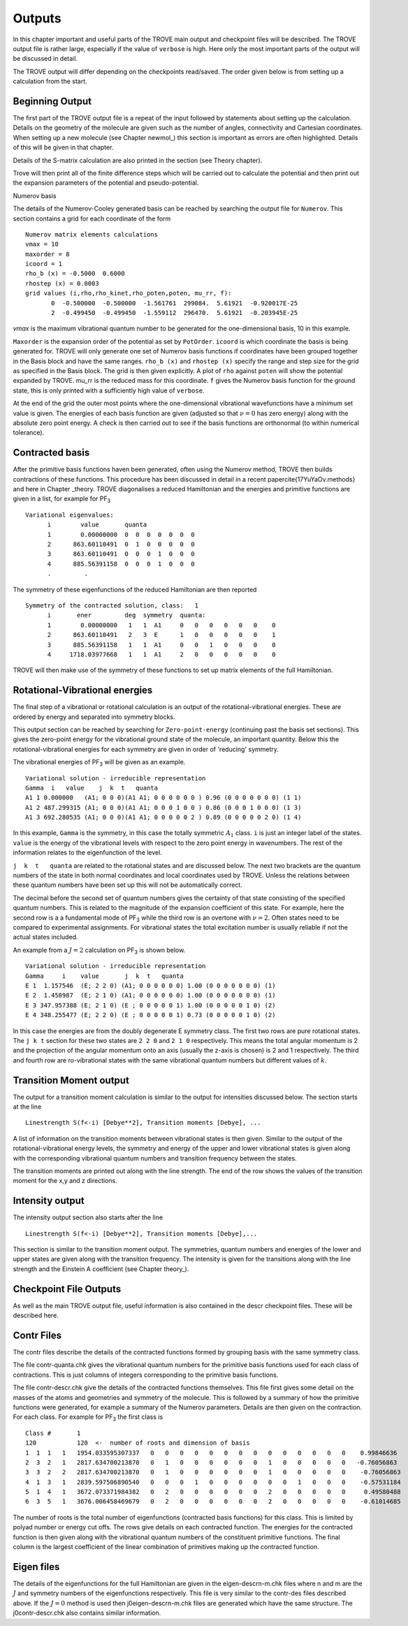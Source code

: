 Outputs
=======

.. _outputs:

In this chapter important and useful parts of the TROVE main output and checkpoint files will be described. The TROVE output file is rather large, especially if the value of ``verbose`` is high. Here only the most important parts of the output will be discussed in detail.

The TROVE output will differ depending on the checkpoints read/saved. The order given below is from setting up a calculation
from the start.

Beginning Output
----------------

The first part of the TROVE output file is a repeat of the input followed by statements about setting up the calculation. Details on the geometry of the molecule are given such as the number of angles, connectivity and Cartesian coordinates. When setting up a new molecule (see Chapter newmol_) this section is important as errors are often highlighted. Details of this will be given in that chapter.

Details of the S-matrix calculation are also printed in the section (see Theory chapter).

Trove will then print all of the finite difference steps which will be carried out to calculate the potential and then print out the expansion parameters of the potential and pseudo-potential.


Numerov basis

The details of the Numerov-Cooley generated basis can be reached by searching the output file for ``Numerov``. This section contains a grid for each coordinate of the form
::

     Numerov matrix elements calculations
     vmax = 10
     maxorder = 8
     icoord = 1
     rho_b (x) = -0.5000  0.6000
     rhostep (x) = 0.0003
     grid values (i,rho,rho_kinet,rho_poten,poten, mu_rr, f):
            0  -0.500000  -0.500000  -1.561761  299084.  5.61921  -0.920017E-25
            2  -0.499450  -0.499450  -1.559112  296470.  5.61921  -0.203945E-25

`vmax` is the maximum vibrational quantum number to be generated for the one-dimensional basis, 10 in this example.

``Maxorder`` is the expansion order of the potential as set by ``PotOrder``.
``icoord`` is which coordinate the basis is being generated for. TROVE will only generate
one set of Numerov basis functions if coordinates have been grouped together in the Basis block and have the same
ranges.
``rho_b (x)`` and ``rhostep (x)`` specify the range and step size for the grid as specified in the Basis block.
The grid is then given explicitly. A plot of ``rho`` against ``poten`` will show the potential expanded by TROVE.
mu_rr is the reduced mass for this coordinate. ``f`` gives the Numerov basis function for the ground state,
this is only printed with a sufficiently high value of ``verbose``.

At the end of the grid the outer most points where the one-dimensional vibrational wavefunctions have a minimum set value is given. The energies of each basis function are given (adjusted so that :math:`\nu = 0` has zero energy) along with the absolute zero point energy. A check is then carried out to see if the basis functions are orthonormal (to within numerical tolerance).

Contracted basis
----------------

After the primitive basis functions haven been generated, often using the Numerov method, TROVE then builds contractions of these functions. This procedure has been discussed in detail in a recent paper\cite{17YuYaOv.methods} and here in Chapter _theory. TROVE diagonalises a reduced Hamiltonian and the energies and primitive functions are given in a list, for example for PF\ :sub:`3`
::

      Variational eigenvalues:
            i        value       quanta
            1        0.00000000  0  0  0  0  0  0  0
            2      863.60110491  0  1  0  0  0  0  0
            3      863.60110491  0  0  0  1  0  0  0
            4      885.56391158  0  0  0  1  0  0  0
            .         .


The symmetry of these eigenfunctions of the reduced Hamiltonian are then reported
::

      Symmetry of the contracted solution, class:   1
            i       ener         deg  symmetry  quanta:
            1        0.00000000   1   1  A1     0   0   0   0   0   0    0
            2      863.60110491   2   3  E      1   0   0   0   0   0    1
            3      885.56391158   1   1  A1     0   0   1   0   0   0    0
            4     1718.03977668   1   1  A1     2   0   0   0   0   0    0


TROVE will then make use of the symmetry of these functions to set up matrix elements of the full Hamiltonian.


Rotational-Vibrational energies
-------------------------------

The final step of a vibrational or rotational calculation is an output of the rotational-vibrational energies. These are ordered by energy and separated into symmetry blocks.

This output section can be reached by searching for ``Zero-point-energy`` (continuing past the basis set sections). This gives the zero-point energy for the vibrational ground state of the molecule, an important quantity. Below this the rotational-vibrational energies for each symmetry are given in order of 'reducing' symmetry.

The vibrational energies of PF\ :sub:`3` will be given as an example.
::

      Variational solution - irreducible representation
      Gamma  i   value    j  k  t   quanta
      A1 1 0.000000   (A1; 0 0 0)(A1 A1; 0 0 0 0 0 0 ) 0.96 (0 0 0 0 0 0 0) (1 1)
      A1 2 487.299315 (A1; 0 0 0)(A1 A1; 0 0 0 1 0 0 ) 0.86 (0 0 0 1 0 0 0) (1 3)
      A1 3 692.280535 (A1; 0 0 0)(A1 A1; 0 0 0 0 0 2 ) 0.89 (0 0 0 0 0 2 0) (1 4)

In this example, ``Gamma`` is the symmetry, in this case the totally symmetric :math:`A_1` class. ``i`` is just an integer label of the states. ``value`` is the energy of the vibrational levels with respect to the zero point energy in wavenumbers. The rest of the information relates to the eigenfunction of the level.

``j  k  t   quanta`` are related to the rotational states and are discussed below. The next two brackets are the quantum numbers of the state in both normal coordinates and local coordinates used by TROVE. Unless the relations between these quantum numbers have been set up this will not be automatically correct.

The decimal before the second set of quantum numbers gives the certainty of that state consisting of the specified quantum numbers. This is related to the magnitude of the expansion coefficient of this state. For example, here the second row is a a fundamental mode of PF\ :sub:`3` while the third row is an overtone with :math:`\nu = 2`. Often states need to be compared to experimental assignments. For vibrational states the total excitation number is usually reliable if not the actual states included.

An example from a :math:`J=2` calculation on PF\ :sub:`3` is shown below.
::

      Variational solution - irreducible representation
      Gamma     i    value       j  k  t   quanta
      E 1  1.157546  (E; 2 2 0) (A1; 0 0 0 0 0 0) 1.00 (0 0 0 0 0 0 0) (1)
      E 2  1.458987  (E; 2 1 0) (A1; 0 0 0 0 0 0) 1.00 (0 0 0 0 0 0 0) (1)
      E 3 347.957388 (E; 2 1 0) (E ; 0 0 0 0 0 1) 1.00 (0 0 0 0 0 1 0) (2)
      E 4 348.255477 (E; 2 2 0) (E ; 0 0 0 0 0 1) 0.73 (0 0 0 0 0 1 0) (2)

In this case the energies are from the doubly degenerate E symmetry class. The first two rows are pure rotational states. The ``j k t`` section for these two states are ``2 2 0`` and ``2 1 0`` respectively. This means the total angular momentum is 2 and the projection of the angular momentum onto an axis (usually the z-axis is chosen) is 2 and 1 respectively. The third and fourth row are ro-vibrational states with the same vibrational quantum numbers but different values of :math:`k`.


Transition Moment output
------------------------


The output for a transition moment calculation is similar to the output for intensities discussed below. The section starts at the line
::

     Linestrength S(f<-i) [Debye**2], Transition moments [Debye], ...


A list of information on the transition moments between vibrational states is then given. Similar to the output of the rotational-vibrational energy levels, the symmetry and energy of the upper and lower vibrational states is given along with the corresponding vibrational quantum numbers and transition frequency between the states.

The transition moments are printed out along with the line strength. The end of the row shows the values of the transition moment for the x,y and z directions.


Intensity output
----------------

The intensity output section also starts after the line
::

      Linestrength S(f<-i) [Debye**2], Transition moments [Debye],...


This section is similar to the transition moment output. The symmetries, quantum numbers and energies of the lower and upper states are given along with the transition frequency. The intensity is given for the transitions along with the line strength and the Einstein A coefficient (see Chapter theory_).


Checkpoint File Outputs
-----------------------


As well as the main TROVE output file, useful information is also contained in the descr checkpoint files. These will be described here.

Contr Files
-----------

The contr files describe the details of the contracted functions formed by grouping basis with the same symmetry class.

The file contr-quanta.chk gives the vibrational quantum numbers for the primitive basis functions used for each class of contractions. This is just columns of integers corresponding to the primitive basis functions.

The file contr-descr.chk give the details of the contracted functions themselves. This file first gives some detail on the masses of the atoms and geometries and symmetry of the molecule. This is followed by a summary of how the primitive functions were generated, for example a summary of the Numerov parameters. Details are then given on the contraction. For each class. For example for PF\ :sub:`3` the first class is
::

     Class #       1
     120           120  <-  number of roots and dimension of basis
     1  1  1   1   1954.033595307337   0   0   0   0   0   0   0   0   0   0   0   0   0   0    0.99846636
     2  3  2   1   2817.634700213870   0   1   0   0   0   0   0   0   1   0   0   0   0   0   -0.76056863
     3  3  2   2   2817.634700213870   0   1   0   0   0   0   0   0   1   0   0   0   0   0    -0.76056863
     4  1  3   1   2839.597506890540   0   0   0   1   0   0   0   0   0   0   1   0   0   0    -0.57531184
     5  1  4   1   3672.073371984382   0   2   0   0   0   0   0   0   2   0   0   0   0   0     0.49580488
     6  3  5   1   3676.006458469679   0   2   0   0   0   0   0   0   2   0   0   0   0   0    -0.61014685

The number of roots is the total number of eigenfunctions (contracted basis functions) for this class. This is limited by polyad number or energy cut offs. The rows give details on each contracted function. The energies for the contracted function is then given along with the vibrational quantum numbers of the constituent primitive functions. The final column is the largest coefficient of the linear combination of primitives making up the contracted function.


Eigen files
-----------

The details of the eigenfunctions for the full Hamiltonian are given in the  eigen-descrn-m.chk files where n and m are the :math:`J` and symmetry numbers of the eigenfunctions respectively. This file is very similar to the contr-des files described
above. If the :math:`J=0` method is used then j0eigen-descrn-m.chk files are generated which have the same structure. The j0contr-descr.chk also contains similar information.


